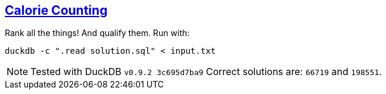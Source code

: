 :tags: SQL, DuckDB

== https://adventofcode.com/2022/day/1[Calorie Counting]

Rank all the things! And qualify them. Run with:

[source,bash]
----
duckdb -c ".read solution.sql" < input.txt
----

NOTE: Tested with DuckDB `v0.9.2 3c695d7ba9`
      Correct solutions are: `66719` and `198551`.
